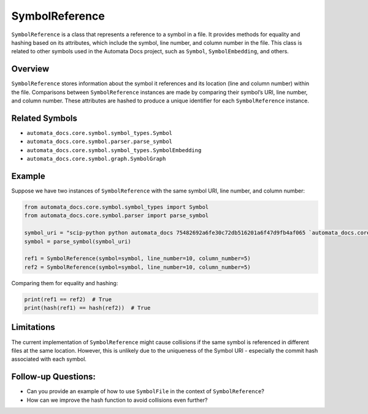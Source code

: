 SymbolReference
===============

``SymbolReference`` is a class that represents a reference to a symbol
in a file. It provides methods for equality and hashing based on its
attributes, which include the symbol, line number, and column number in
the file. This class is related to other symbols used in the Automata
Docs project, such as ``Symbol``, ``SymbolEmbedding``, and others.

Overview
--------

``SymbolReference`` stores information about the symbol it references
and its location (line and column number) within the file. Comparisons
between ``SymbolReference`` instances are made by comparing their
symbol’s URI, line number, and column number. These attributes are
hashed to produce a unique identifier for each ``SymbolReference``
instance.

Related Symbols
---------------

-  ``automata_docs.core.symbol.symbol_types.Symbol``
-  ``automata_docs.core.symbol.parser.parse_symbol``
-  ``automata_docs.core.symbol.symbol_types.SymbolEmbedding``
-  ``automata_docs.core.symbol.graph.SymbolGraph``

Example
-------

Suppose we have two instances of ``SymbolReference`` with the same
symbol URI, line number, and column number:

.. code:: python

   from automata_docs.core.symbol.symbol_types import Symbol
   from automata_docs.core.symbol.parser import parse_symbol

   symbol_uri = "scip-python python automata_docs 75482692a6fe30c72db516201a6f47d9fb4af065 `automata_docs.core.agent.automata_agent_enums`/ActionIndicator#"
   symbol = parse_symbol(symbol_uri)

   ref1 = SymbolReference(symbol=symbol, line_number=10, column_number=5)
   ref2 = SymbolReference(symbol=symbol, line_number=10, column_number=5)

Comparing them for equality and hashing:

.. code:: python

   print(ref1 == ref2)  # True
   print(hash(ref1) == hash(ref2))  # True

Limitations
-----------

The current implementation of ``SymbolReference`` might cause collisions
if the same symbol is referenced in different files at the same
location. However, this is unlikely due to the uniqueness of the Symbol
URI - especially the commit hash associated with each symbol.

Follow-up Questions:
--------------------

-  Can you provide an example of how to use ``SymbolFile`` in the
   context of ``SymbolReference``?
-  How can we improve the hash function to avoid collisions even
   further?

